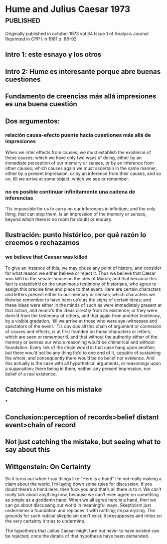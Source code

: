 #+PROPERTY: header-args:latex :tangle ../../tex/ch3/diacronico.tex
# ------------------------------------------------------------------------------------
# Santa Teresa Benedicta de la Cruz, ruega por nosotros

* Hume and Julius Caesar 1973                    :published:
:PUBLICATION_INFO:
Originally published in october 1973 vol 34 Issue 1 of Analysis Journal Reprinted in
CPP I in 1981 p. 86-92
:END:
** Intro 1: este esnayo y los otros
** Intro 2: Hume es interesante porque abre buenas cuestiones
** Fundamento de creencias más allá impresiones es una buena cuestión
** Dos argumentos:
*** relación causa-efecto puente hacia cuestiones más allá de impresiones
When we infer effects from causes, we must establish the existence of these causes;
which we have only two ways of doing, either by an immediate perception of our memory
or senses, or by an inference from other causes; which causes again we must ascertain
in the same manner, either by a present impression, or by an inference from their
causes, and so on, till we arrive at some object, which we see or remember.
*** no es posible continuar infinitamente una cadena de inferencias
’Tis impossible for us to carry on our inferences in infinitum; and the only thing,
that can stop them, is an impression of the memory or senses, beyond which there is no
room for doubt or enquiry.
** Ilustración: punto histórico, por qué razón lo creemos o rechazamos
*** we believe that Caesar was killed
  To give an instance of this, we may chuse any point of history, and consider for what
  reason we either believe or reject it. Thus we believe that Cæsar was kill’d in the
  senate-house on the ides of March; and that because this fact is establish’d on the
  unanimous testimony of historians, who agree to assign this precise time and place to
  that event. Here are certain characters and letters present either to our memory or
  senses; which characters we likewise remember to have been us’d as the signs of
  certain ideas; and these ideas were either in the minds of such as were immediately
  present at that action, and receiv’d the ideas directly from its existence; or they
  were deriv’d from the testimony of others, and that again from another testimony, by
  a visible gradation, ’till we arrive at those who were eye-witnesses and spectators
  of the event. ’Tis obvious all this chain of argument or connexion of causes and
  effects, is at first founded on those characters or letters, which are seen or
  remember’d, and that without the authority either of the memory or senses our whole
  reasoning wou’d be chimerical and without foundation. Every link of the chain wou’d
  in that case hang upon another; but there wou’d not be any thing fix’d to one end of
  it, capable of sustaining the whole; and consequently there wou’d be no belief nor
  evidence. And this actually is the case with all hypothetical arguments, or
  reasonings upon a supposition; there being in them, neither any present impression,
  nor belief of a real existence.
** Catching Hume on his mistake
***
** Conclusion:perception of records>belief distant event>chain of record
** Not just catching the mistake, but seeing what to say about this
** Wittgenstein: On Certainty


So it turns out when I say things like “Here is a hand” I’m not really making a claim
about the world, I’m laying down some rules for discussion. If you doubt there’s a hand
here, then fuck you and that’s all there is to it. We can’t really talk about anything
now, because we can’t even agree on something as simple as a goddamn hand. When we all
agree here is a hand, then we can go about discussing our world in meaningful ways.
Skepticism just undermines a foundation and replaces it with nothing; its paralyzing.
The grounds for such radical skepticism don’t exist; it presupposes and relies on the
very certainty it tries to undermine.

The hypothesis that Julius Caesar might turn out never to have existed can be rejected,
once the details of that hypothesis have been demanded.
